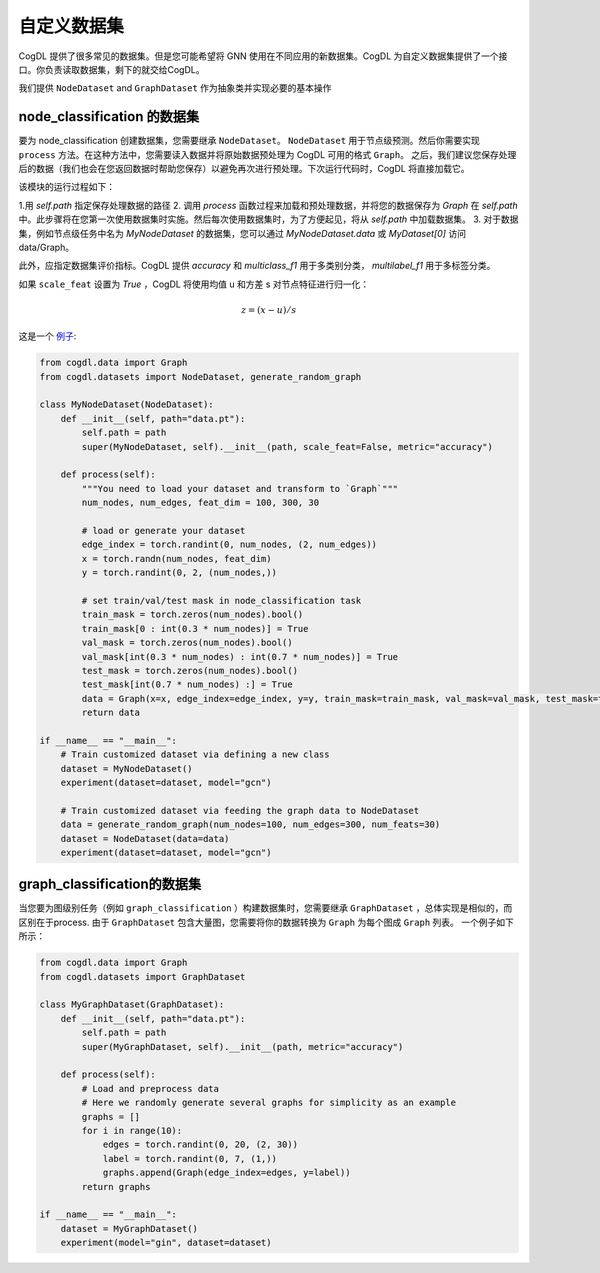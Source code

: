 自定义数据集
=========================
CogDL 提供了很多常见的数据集。但是您可能希望将 GNN 使用在不同应用的新数据集。CogDL 为自定义数据集提供了一个接口。你负责读取数据集，剩下的就交给CogDL。

我们提供 ``NodeDataset`` and ``GraphDataset`` 作为抽象类并实现必要的基本操作

node_classification 的数据集
----------------------------------
要为 node_classification 创建数据集，您需要继承 ``NodeDataset``。 ``NodeDataset`` 用于节点级预测。然后你需要实现 ``process`` 方法。在这种方法中，您需要读入数据并将原始数据预处理为 CogDL 可用的格式 ``Graph``。
之后，我们建议您保存处理后的数据（我们也会在您返回数据时帮助您保存）以避免再次进行预处理。下次运行代码时，CogDL 将直接加载它。

该模块的运行过程如下：

1.用 `self.path` 指定保存处理数据的路径
2. 调用 `process` 函数过程来加载和预处理数据，并将您的数据保存为 `Graph` 在 `self.path` 中。此步骤将在您第一次使用数据集时实施。然后每次使用数据集时，为了方便起见，将从 `self.path` 中加载数据集。
3. 对于数据集，例如节点级任务中名为 `MyNodeDataset` 的数据集，您可以通过 `MyNodeDataset.data` 或  `MyDataset[0]` 访问data/Graph。

此外，应指定数据集评价指标。CogDL 提供 `accuracy` 和 `multiclass_f1` 用于多类别分类， `multilabel_f1` 用于多标签分类。

如果 ``scale_feat`` 设置为 `True` ，CogDL 将使用均值 u 和方差 s 对节点特征进行归一化：

.. math::

    z = (x - u) / s

这是一个 `例子 <https://github.com/THUDM/cogdl/blob/master/examples/custom_dataset.py>`_:

.. code-block:: python

    from cogdl.data import Graph
    from cogdl.datasets import NodeDataset, generate_random_graph

    class MyNodeDataset(NodeDataset):
        def __init__(self, path="data.pt"):
            self.path = path
            super(MyNodeDataset, self).__init__(path, scale_feat=False, metric="accuracy")

        def process(self):
            """You need to load your dataset and transform to `Graph`"""
            num_nodes, num_edges, feat_dim = 100, 300, 30

            # load or generate your dataset
            edge_index = torch.randint(0, num_nodes, (2, num_edges))
            x = torch.randn(num_nodes, feat_dim)
            y = torch.randint(0, 2, (num_nodes,))

            # set train/val/test mask in node_classification task
            train_mask = torch.zeros(num_nodes).bool()
            train_mask[0 : int(0.3 * num_nodes)] = True
            val_mask = torch.zeros(num_nodes).bool()
            val_mask[int(0.3 * num_nodes) : int(0.7 * num_nodes)] = True
            test_mask = torch.zeros(num_nodes).bool()
            test_mask[int(0.7 * num_nodes) :] = True
            data = Graph(x=x, edge_index=edge_index, y=y, train_mask=train_mask, val_mask=val_mask, test_mask=test_mask)
            return data

    if __name__ == "__main__":
        # Train customized dataset via defining a new class
        dataset = MyNodeDataset()
        experiment(dataset=dataset, model="gcn")

        # Train customized dataset via feeding the graph data to NodeDataset
        data = generate_random_graph(num_nodes=100, num_edges=300, num_feats=30)
        dataset = NodeDataset(data=data)
        experiment(dataset=dataset, model="gcn")

graph_classification的数据集
----------------------------------
当您要为图级别任务（例如 ``graph_classification`` ）构建数据集时，您需要继承 ``GraphDataset`` ，总体实现是相似的，而区别在于process. 由于 ``GraphDataset``
包含大量图，您需要将你的数据转换为 ``Graph`` 为每个图成 ``Graph`` 列表。 一个例子如下所示：

.. code-block:: python

    from cogdl.data import Graph
    from cogdl.datasets import GraphDataset

    class MyGraphDataset(GraphDataset):
        def __init__(self, path="data.pt"):
            self.path = path
            super(MyGraphDataset, self).__init__(path, metric="accuracy")

        def process(self):
            # Load and preprocess data
            # Here we randomly generate several graphs for simplicity as an example
            graphs = []
            for i in range(10):
                edges = torch.randint(0, 20, (2, 30))
                label = torch.randint(0, 7, (1,))
                graphs.append(Graph(edge_index=edges, y=label))
            return graphs

    if __name__ == "__main__":
        dataset = MyGraphDataset()
        experiment(model="gin", dataset=dataset)